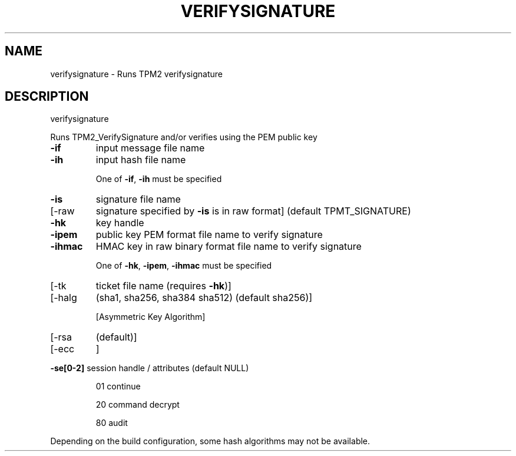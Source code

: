 .\" DO NOT MODIFY THIS FILE!  It was generated by help2man 1.47.13.
.TH VERIFYSIGNATURE "1" "November 2020" "verifysignature 1.6" "User Commands"
.SH NAME
verifysignature \- Runs TPM2 verifysignature
.SH DESCRIPTION
verifysignature
.PP
Runs TPM2_VerifySignature and/or verifies using the PEM public key
.TP
\fB\-if\fR
input message file name
.TP
\fB\-ih\fR
input hash file name
.IP
One of \fB\-if\fR, \fB\-ih\fR must be specified
.TP
\fB\-is\fR
signature file name
.TP
[\-raw
signature specified by \fB\-is\fR is in raw format]
(default TPMT_SIGNATURE)
.TP
\fB\-hk\fR
key handle
.TP
\fB\-ipem\fR
public key PEM format file name to verify signature
.TP
\fB\-ihmac\fR
HMAC key in raw binary format file name to verify signature
.IP
One of \fB\-hk\fR, \fB\-ipem\fR, \fB\-ihmac\fR must be specified
.TP
[\-tk
ticket file name (requires \fB\-hk\fR)]
.TP
[\-halg
(sha1, sha256, sha384 sha512) (default sha256)]
.IP
[Asymmetric Key Algorithm]
.TP
[\-rsa
(default)]
.TP
[\-ecc
]
.HP
\fB\-se[0\-2]\fR session handle / attributes (default NULL)
.IP
01
continue
.IP
20
command decrypt
.IP
80
audit
.PP
Depending on the build configuration, some hash algorithms may not be available.
